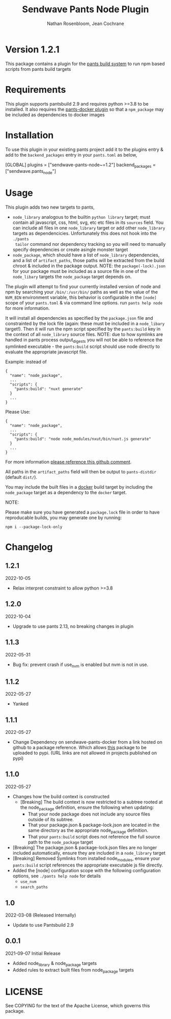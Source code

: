#+TITLE:       Sendwave Pants Node Plugin
#+AUTHOR:      Nathan Rosenbloom, Jean Cochrane
#+EMAIL:       engineering@sendwave.com
#+DESCRIPTION: Node Plugin Documentation

* Version 1.2.1

This package contains a plugin for the [[https://www.pantsbuild.org/][pants build system]] to run npm
based scripts from pants build targets

*  Requirements

This plugin supports pantsbuild 2.9 and requires python >=3.8 to be
installed. It also requires the [[https://github.com/compyman/pants-docker][pants-docker plugin]] so that a
=npm_package= may be included as dependencies to docker
images

* Installation

To use this plugin in your existing pants project add it to the
plugins entry & add to the =backend_packages= entry in your =pants.toml=
as below,

#+NAME: pants.toml
#+BEGIN_SRC: toml
[GLOBAL]
plugins = ["sendwave-pants-node~=1.2"]
backend_packages = ["sendwave.pants_node"]
#+END_SRC

* Usage

This plugin adds two new targets to pants,
- =node_library= analogous to the builtin =python library= target;
  must contain all javascript, css, html, svg, etc etc files in its
  =sources= field. You can include all files in one =node_library=
  target or add other =node_library= targets as
  dependencicies. Unfortunately this does not hook into the =./pants
  tailor= command nor dependency tracking so you will need to manually
  specify dependencies or create asingle monster target
- =node_package=, which should have a list of =node_library=
  dependencies, and a list of =artifact_paths=, those paths will be
  extracted from the build chroot & included in the package output.
  NOTE: the =package(-lock).json= for your package must be included as
  a source file in one of the =node_libary= targets the =node_package=
  target depends on.

The plugin will attempt to find your currently installed version of
node and npm by searching your =/bin/:/usr/bin/= paths as well as the
value of the =NVM_BIN= environment variable, this behavior is
configurable in the =[node]= scope of your =pants.toml= & via command
line options. run =pants help node= for more information.

It will install all dependencies as specified by the =package.json=
file and constrainted by the lock file (again: these must be included
in a =node_libary= target!).  Then it will run the npm script
specified by the =pants:build= key in the context of all
=node_library= source files. NOTE: due to how symlinks are handled in
pants process output_digests you will not be able to reference the
symlinked executable - the =pants:build= script should use node
directly to evaluate the appropriate javascript file.

Example:
instead of
#+BEGIN_SRC
{
  "name": "node_package",
  ...
  "scripts": {
    "pants:build": "nuxt generate"
  }
  ...
}
#+END_SRC

Please Use:
#+BEGIN_SRC
{
  "name": "node_package",
  ...
  "scripts": {
    "pants:build": "node node_modules/nxut/bin/nuxt.js generate"
  }
  ...
}
#+END_SRC

For more information [[https://github.com/pantsbuild/pants/pull/15211#issuecomment-1135155501][please reference this github comment]].

All paths in the =artifact_paths= field will then be output to
=pants-distdir= (default =dist/=).

You may include the built files in a [[https://github.com/compyman/pants-docker][​docker​]] build target by
including the =node_package= target as a dependency to the =docker=
target.

NOTE:

Please make sure you have generated a =package.lock= file in order to
have reproducable builds, you may generate one by running:
#+BEGIN_SRC shell
  npm i --package-lock-only
#+END_SRC

* Changelog
** 1.2.1
2022-10-05
+ Relax interpret constraint to allow python >=3.8
** 1.2.0
2022-10-04
+ Upgrade to use pants 2.13, no breaking changes in plugin
** 1.1.3
2022-05-31
+ Bug fix: prevent crash if use_nvm is enabled but nvm is not in use.
** 1.1.2
2022-05-27
+ Yanked
** 1.1.1
2022-05-27
+ Change Dependency on sendwave-pants-docker from a link hosted on
  github to a package reference. Which allows _this_ package to be
  uploaded to pypi. (URL links are not allowed in projects published
  on pypi)
** 1.1.0
2022-05-27
+ Changes how the build context is constructed
  + [Breaking] The build context is now restricted to a subtree rooted
    at the node_package definition, ensure the following when updating:
    + That your node package does not include any source files
      outside of its subtree.
    + That your package.json & package-lock.json are located in
      the same directory as the appropriate node_package definition.
    + That your =pants:build= script does not reference the full
      source path to the =node_package= target
+ [Breaking] The package.json & package-lock.json files are no longer
  included automatically, ensure they are included in a =node_library=
  target
+ [Breaking] Removed Symlinks from installed node_modules, ensure your
  =pants:build= script references the appropriate executable js file
  directly.
+ Added the [node] configuration scope with the following
  configuration options, see =./pants help node= for details
  + =use_nvm=
  + =search_paths=

** 1.0
2022-03-08 (Released Internally)
+ Update to use Pantsbuild 2.9
** 0.0.1
2021-09-07
Initial Release
+ Added node_library & node_package targets
+ Added rules to extract built files from node_package targets



* LICENSE
See COPYING for the text of the Apache License, which governs this package.
